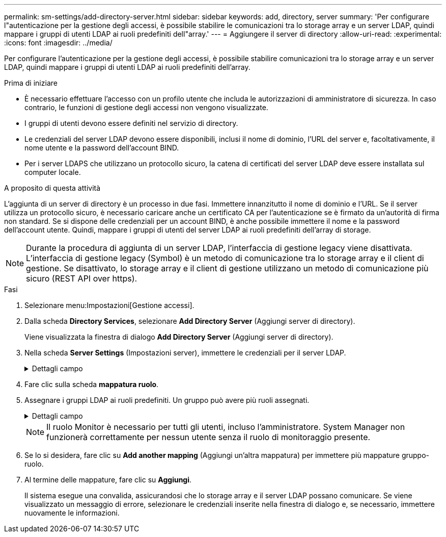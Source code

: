 ---
permalink: sm-settings/add-directory-server.html 
sidebar: sidebar 
keywords: add, directory, server 
summary: 'Per configurare l"autenticazione per la gestione degli accessi, è possibile stabilire le comunicazioni tra lo storage array e un server LDAP, quindi mappare i gruppi di utenti LDAP ai ruoli predefiniti dell"array.' 
---
= Aggiungere il server di directory
:allow-uri-read: 
:experimental: 
:icons: font
:imagesdir: ../media/


[role="lead"]
Per configurare l'autenticazione per la gestione degli accessi, è possibile stabilire comunicazioni tra lo storage array e un server LDAP, quindi mappare i gruppi di utenti LDAP ai ruoli predefiniti dell'array.

.Prima di iniziare
* È necessario effettuare l'accesso con un profilo utente che includa le autorizzazioni di amministratore di sicurezza. In caso contrario, le funzioni di gestione degli accessi non vengono visualizzate.
* I gruppi di utenti devono essere definiti nel servizio di directory.
* Le credenziali del server LDAP devono essere disponibili, inclusi il nome di dominio, l'URL del server e, facoltativamente, il nome utente e la password dell'account BIND.
* Per i server LDAPS che utilizzano un protocollo sicuro, la catena di certificati del server LDAP deve essere installata sul computer locale.


.A proposito di questa attività
L'aggiunta di un server di directory è un processo in due fasi. Immettere innanzitutto il nome di dominio e l'URL. Se il server utilizza un protocollo sicuro, è necessario caricare anche un certificato CA per l'autenticazione se è firmato da un'autorità di firma non standard. Se si dispone delle credenziali per un account BIND, è anche possibile immettere il nome e la password dell'account utente. Quindi, mappare i gruppi di utenti del server LDAP ai ruoli predefiniti dell'array di storage.

[NOTE]
====
Durante la procedura di aggiunta di un server LDAP, l'interfaccia di gestione legacy viene disattivata. L'interfaccia di gestione legacy (Symbol) è un metodo di comunicazione tra lo storage array e il client di gestione. Se disattivato, lo storage array e il client di gestione utilizzano un metodo di comunicazione più sicuro (REST API over https).

====
.Fasi
. Selezionare menu:Impostazioni[Gestione accessi].
. Dalla scheda *Directory Services*, selezionare *Add Directory Server* (Aggiungi server di directory).
+
Viene visualizzata la finestra di dialogo *Add Directory Server* (Aggiungi server di directory).

. Nella scheda *Server Settings* (Impostazioni server), immettere le credenziali per il server LDAP.
+
.Dettagli campo
[%collapsible]
====
|===
| Impostazione | Descrizione 


 a| 
*Impostazioni di configurazione*



 a| 
Dominio/i
 a| 
Immettere il nome di dominio del server LDAP. Per più domini, inserire i domini in un elenco separato da virgole. Il nome di dominio viene utilizzato nel login (_nome utente_@_dominio_) per specificare il server di directory da autenticare.



 a| 
URL del server
 a| 
Immettere l'URL per l'accesso al server LDAP nel formato `ldap[s]://_host:port_`.



 a| 
Carica certificato (opzionale)
 a| 

NOTE: Questo campo viene visualizzato solo se è stato specificato un protocollo LDAPS nel campo URL server sopra riportato.

Fare clic su *Browse* (Sfoglia) e selezionare un certificato CA da caricare. Si tratta del certificato attendibile o della catena di certificati utilizzata per l'autenticazione del server LDAP.



 a| 
Account BIND (opzionale)
 a| 
Inserire un account utente di sola lettura per le query di ricerca sul server LDAP e per la ricerca all'interno dei gruppi. Immettere il nome dell'account in formato LDAP. Ad esempio, se l'utente bind è chiamato "bindacct", è possibile immettere un valore come "CN=bindacct,CN=Users,DC=cpoc,DC=local".



 a| 
Password bind (opzionale)
 a| 

NOTE: Questo campo viene visualizzato quando si immette un account BIND.

Immettere la password per l'account BIND.



 a| 
Verificare la connessione al server prima di aggiungerli
 a| 
Selezionare questa casella di controllo per assicurarsi che lo storage array possa comunicare con la configurazione del server LDAP immessa. Il test si verifica dopo aver fatto clic su *Add* (Aggiungi) nella parte inferiore della finestra di dialogo. Se questa casella di controllo è selezionata e il test non riesce, la configurazione non viene aggiunta. È necessario risolvere l'errore o deselezionare la casella di controllo per saltare il test e aggiungere la configurazione.



 a| 
**Impostazioni dei privilegi**



 a| 
Ricerca DN base
 a| 
Immettere il contesto LDAP per la ricerca degli utenti, in genere sotto forma di `CN=Users, DC=copc, DC=local`.



 a| 
Attributo Username
 a| 
Inserire l'attributo associato all'ID utente per l'autenticazione. Ad esempio: `sAMAccountName`.



 a| 
Attributo/i di gruppo
 a| 
Inserire un elenco di attributi di gruppo nell'utente, che viene utilizzato per il mapping gruppo-ruolo. Ad esempio: `memberOf, managedObjects`.

|===
====
. Fare clic sulla scheda **mappatura ruolo**.
. Assegnare i gruppi LDAP ai ruoli predefiniti. Un gruppo può avere più ruoli assegnati.
+
.Dettagli campo
[%collapsible]
====
|===
| Impostazione | Descrizione 


 a| 
*Mapping*



 a| 
DN gruppo
 a| 
Specificare il nome distinto del gruppo (DN) per il gruppo di utenti LDAP da mappare.



 a| 
Ruoli
 a| 
Fare clic nel campo e selezionare uno dei ruoli dell'array di storage da mappare al DN del gruppo. È necessario selezionare singolarmente ciascun ruolo che si desidera includere per questo gruppo. Il ruolo di monitoraggio è necessario in combinazione con gli altri ruoli per accedere a Gestore di sistema di SANtricity.

I ruoli mappati includono le seguenti autorizzazioni:

** *Storage admin* -- accesso completo in lettura/scrittura agli oggetti di storage (ad esempio, volumi e pool di dischi), ma nessun accesso alla configurazione di sicurezza.
** *Security admin* -- accesso alla configurazione della sicurezza in Access Management, gestione dei certificati, gestione dei registri di controllo e possibilità di attivare o disattivare l'interfaccia di gestione legacy (Symbol).
** *Support admin* -- accesso a tutte le risorse hardware dello storage array, dati di guasto, eventi MEL e aggiornamenti del firmware del controller. Nessun accesso agli oggetti di storage o alla configurazione di sicurezza.
** *Monitor* -- accesso in sola lettura a tutti gli oggetti di storage, ma nessun accesso alla configurazione di sicurezza.


|===
====
+
[NOTE]
====
Il ruolo Monitor è necessario per tutti gli utenti, incluso l'amministratore. System Manager non funzionerà correttamente per nessun utente senza il ruolo di monitoraggio presente.

====
. Se lo si desidera, fare clic su *Add another mapping* (Aggiungi un'altra mappatura) per immettere più mappature gruppo-ruolo.
. Al termine delle mappature, fare clic su *Aggiungi*.
+
Il sistema esegue una convalida, assicurandosi che lo storage array e il server LDAP possano comunicare. Se viene visualizzato un messaggio di errore, selezionare le credenziali inserite nella finestra di dialogo e, se necessario, immettere nuovamente le informazioni.



